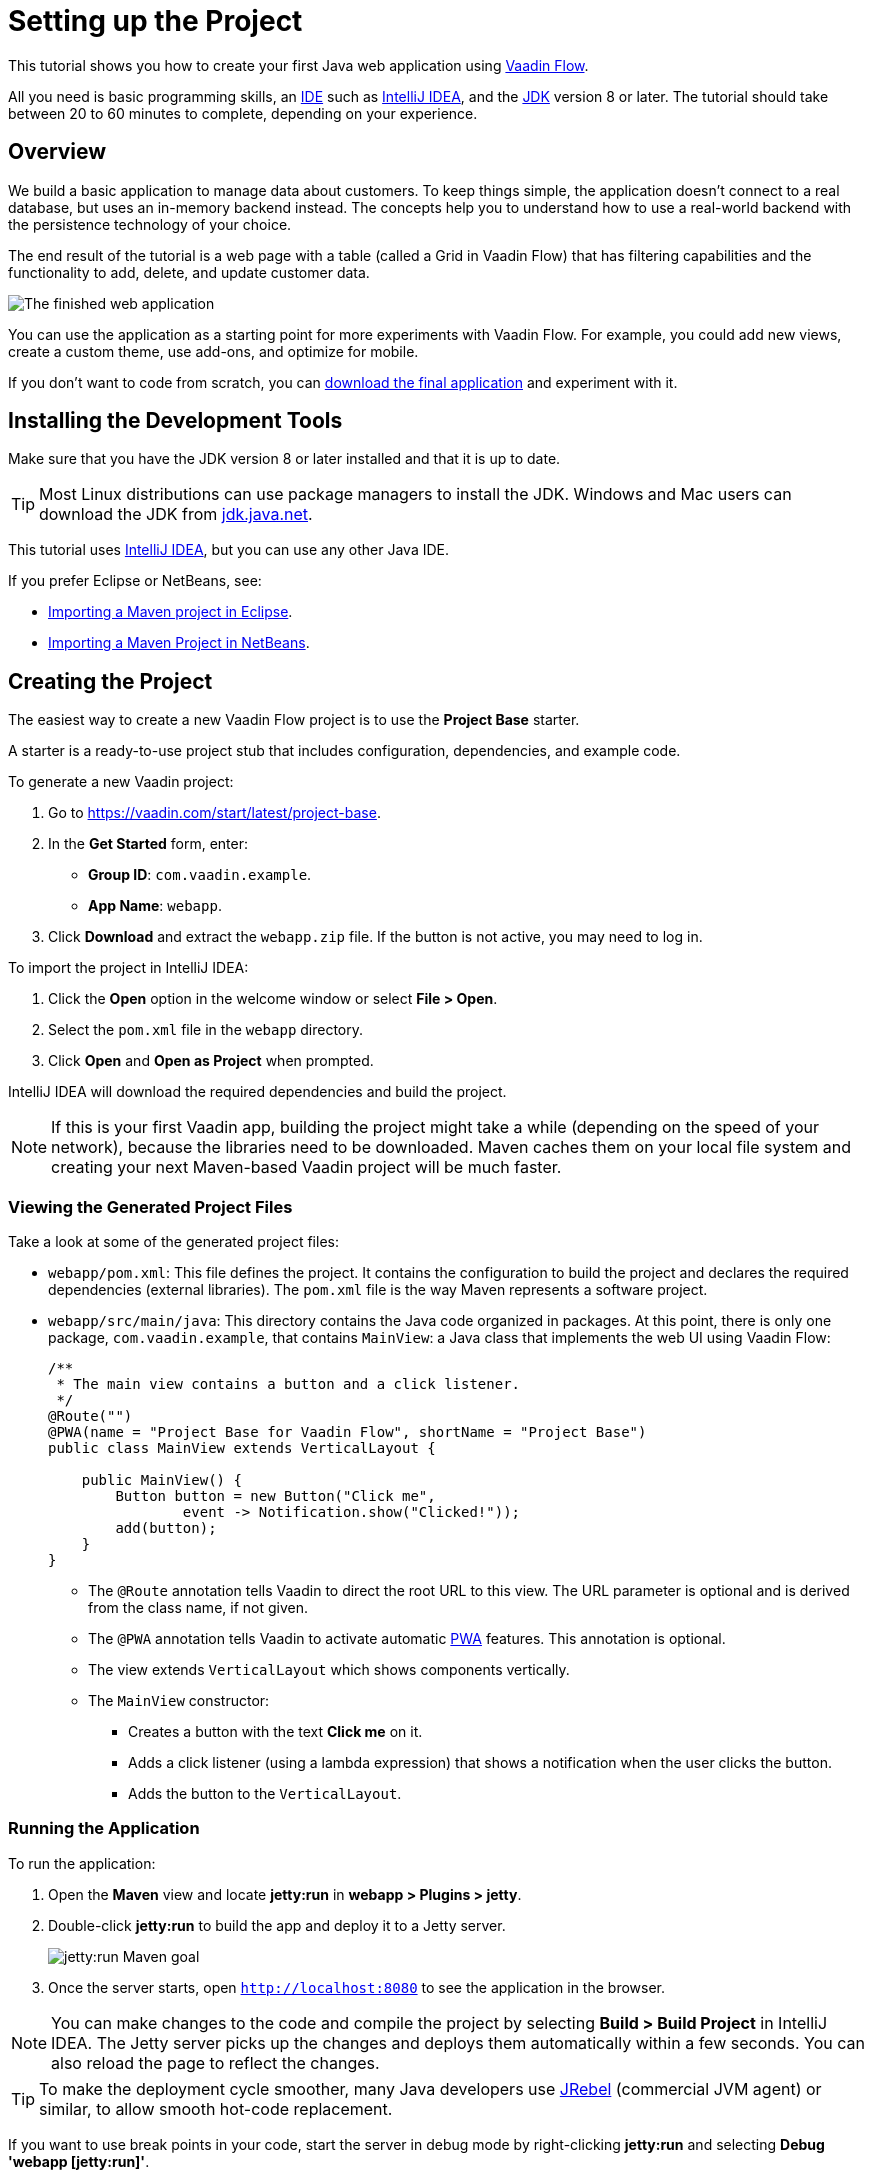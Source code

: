 [[flow.tutorial]]
= Setting up the Project

:title: Part 1 - Setting up the Project
:author: Vaadin
:description: Learn how to get started with Java web development using Vaadin Flow
:tags: Flow, Java
:imagesdir: ./images
:linkattrs:

This tutorial shows you how to create your first Java web application using https://vaadin.com/flow[Vaadin Flow].

All you need is basic programming skills, an https://en.wikipedia.org/wiki/Integrated_development_environment[IDE^] such as https://en.wikipedia.org/wiki/IntelliJ_IDEA[IntelliJ IDEA], and the https://jdk.java.net[JDK] version 8 or later. The tutorial should take between 20 to 60 minutes to complete, depending on your experience.

== Overview

We build a basic application to manage data about customers. To keep things simple, the application doesn't connect to a real database, but uses an in-memory backend instead. The concepts help you to understand how to use a real-world backend with the persistence technology of your choice.

The end result of the tutorial is a web page with a table (called a Grid in Vaadin Flow) that has filtering capabilities and the functionality to add, delete, and update customer data.

image::finished-app.png[The finished web application]

You can use the application as a starting point for more experiments with Vaadin Flow. For example, you could add new views, create a custom theme, use add-ons, and optimize for mobile.

If you don't want to code from scratch, you can https://github.com/vaadin/tutorial/tree/vaadin10+[download the final application^] and experiment with it.

== Installing the Development Tools

Make sure that you have the JDK version 8 or later installed and that it is up to date.

TIP: Most Linux distributions can use package managers to install the JDK. Windows and Mac users can download the JDK from https://jdk.java.net[jdk.java.net].

This tutorial uses https://www.jetbrains.com/idea/[IntelliJ IDEA], but you can use any other Java IDE.

If you prefer Eclipse or NetBeans, see:

* https://vaadin.com/tutorials/import-maven-project-eclipse[Importing a Maven project in Eclipse].

* https://vaadin.com/tutorials/import-maven-project-netbeans[Importing a Maven Project in NetBeans].

== Creating the Project

The easiest way to create a new Vaadin Flow project is to use the *Project Base* starter.

A starter is a ready-to-use project stub that includes configuration, dependencies, and example code.

To generate a new Vaadin project:

. Go to https://vaadin.com/start/latest/project-base.

. In the *Get Started* form, enter:

** *Group ID*: `com.vaadin.example`.

** *App Name*: `webapp`.

. Click *Download* and extract the `webapp.zip` file. If the button is not active, you may need to log in.

To import the project in IntelliJ IDEA:

. Click the *Open* option in the welcome window or select *File > Open*.

. Select the `pom.xml` file in the `webapp` directory.

. Click *Open* and *Open as Project* when prompted.

IntelliJ IDEA will download the required dependencies and build the project.

NOTE: If this is your first Vaadin app, building the project might take a while (depending on the speed of your network), because the libraries need to be downloaded. Maven caches them on your local file system and creating your next Maven-based Vaadin project will be much faster.


=== Viewing the Generated Project Files

Take a look at some of the generated project files:

* `webapp/pom.xml`: This file defines the project. It contains the configuration to build the project and declares the required dependencies (external libraries). The `pom.xml` file is the way Maven represents a software project. 

* `webapp/src/main/java`: This directory contains the Java code organized in packages. At this point, there is only one package, `com.vaadin.example`, that contains `MainView`: a Java class that implements the web UI using Vaadin Flow:
+
[source,java]
----
/**
 * The main view contains a button and a click listener.
 */
@Route("") 
@PWA(name = "Project Base for Vaadin Flow", shortName = "Project Base") 
public class MainView extends VerticalLayout { 

    public MainView() {
        Button button = new Button("Click me", 
                event -> Notification.show("Clicked!")); 
        add(button); 
    }
}
----
+
** The `@Route` annotation tells Vaadin to direct the root URL to this view. The URL parameter is optional and is derived from the class name, if not given.

** The `@PWA` annotation tells Vaadin to activate automatic https://developer.mozilla.org/en-US/docs/Web/Progressive_web_apps[PWA] features. This annotation is optional.

** The view extends `VerticalLayout` which shows components vertically.

** The `MainView` constructor:
*** Creates a button with the text *Click me* on it.

*** Adds a click listener (using a lambda expression) that shows a notification when the user clicks the button.

*** Adds the button to the `VerticalLayout`.

=== Running the Application

To run the application:

. Open the *Maven* view and locate *jetty:run* in *webapp > Plugins > jetty*.
. Double-click *jetty:run* to build the app and deploy it to a Jetty server. 
+
image::jetty-run.png[jetty:run Maven goal]
. Once the server starts, open `http://localhost:8080` to see the application in the browser.


[NOTE]
You can make changes to the code and compile the project by selecting *Build > Build Project* in IntelliJ IDEA. The Jetty server picks up the changes and deploys them automatically within a few seconds. You can also reload the page to reflect the changes.


[TIP]
To make the deployment cycle smoother, many Java developers use http://zeroturnaround.com/software/jrebel/[JRebel] (commercial JVM agent) or similar, to allow smooth hot-code replacement.

If you want to use break points in your code, start the server in debug mode by right-clicking *jetty:run* and selecting *Debug 'webapp [jetty:run]'*.
